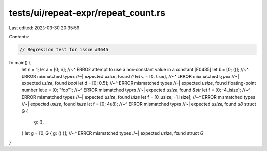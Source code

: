 tests/ui/repeat-expr/repeat_count.rs
====================================

Last edited: 2023-03-30 20:35:59

Contents:

.. code-block:: rs

    // Regression test for issue #3645

fn main() {
    let n = 1;
    let a = [0; n];
    //~^ ERROR attempt to use a non-constant value in a constant [E0435]
    let b = [0; ()];
    //~^ ERROR mismatched types
    //~| expected `usize`, found `()`
    let c = [0; true];
    //~^ ERROR mismatched types
    //~| expected `usize`, found `bool`
    let d = [0; 0.5];
    //~^ ERROR mismatched types
    //~| expected `usize`, found floating-point number
    let e = [0; "foo"];
    //~^ ERROR mismatched types
    //~| expected `usize`, found `&str`
    let f = [0; -4_isize];
    //~^ ERROR mismatched types
    //~| expected `usize`, found `isize`
    let f = [0_usize; -1_isize];
    //~^ ERROR mismatched types
    //~| expected `usize`, found `isize`
    let f = [0; 4u8];
    //~^ ERROR mismatched types
    //~| expected `usize`, found `u8`
    struct G {
        g: (),
    }
    let g = [0; G { g: () }];
    //~^ ERROR mismatched types
    //~| expected `usize`, found struct `G`
}


